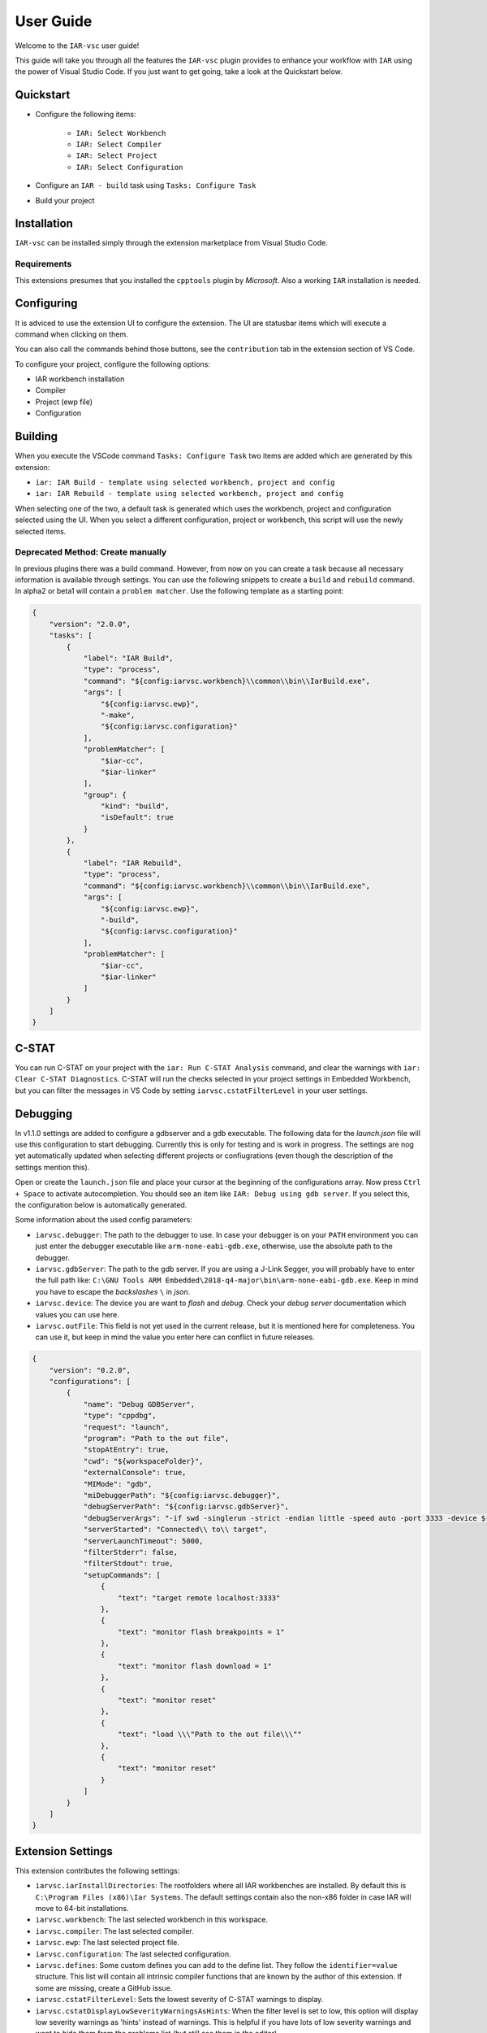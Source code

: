 .. This Source Code Form is subject to the terms of the Mozilla Public
   License, v. 2.0. If a copy of the MPL was not distributed with this
   file, You can obtain one at https://mozilla.org/MPL/2.0/.

User Guide
==========

Welcome to the ``IAR-vsc`` user guide!

This guide will take you through all the features the ``IAR-vsc`` plugin provides to enhance your workflow with ``IAR`` using the power of Visual Studio Code.
If you just want to get going, take a look at the Quickstart below.

Quickstart
----------

* Configure the following items:

    * ``IAR: Select Workbench``
    * ``IAR: Select Compiler``
    * ``IAR: Select Project``
    * ``IAR: Select Configuration``

* Configure an ``IAR - build`` task using ``Tasks: Configure Task``
* Build your project

Installation
------------

``IAR-vsc`` can be installed simply through the extension marketplace from Visual Studio Code.

Requirements
____________
This extensions presumes that you installed the ``cpptools`` plugin by  *Microsoft*. Also a working ``IAR`` installation is needed.

Configuring
-----------

It is adviced to use the extension UI to configure the extension. The UI are statusbar items which will execute a command when clicking on them.

.. image:: https://raw.githubusercontent.com/pluyckx/iar-vsc/master/Extension/images/readme/statusbar.png

You can also call the commands behind those buttons, see the ``contribution`` tab in the extension section of VS Code.

To configure your project, configure the following options:

* IAR workbench installation
* Compiler
* Project (ewp file)
* Configuration

Building
--------

When you execute the VSCode command ``Tasks: Configure Task`` two items are added which are generated by this extension:

* ``iar: IAR Build - template using selected workbench, project and config``
* ``iar: IAR Rebuild - template using selected workbench, project and config``

When selecting one of the two, a default task is generated which uses the workbench, project and configuration selected using the UI. When you select a different configuration, project or workbench, this script will use the newly selected items.

Deprecated Method: Create manually
__________________________________

In previous plugins there was a build command. However, from now on you can create a task because all necessary information is available through settings. You can use the following snippets to create a ``build`` and ``rebuild`` command. In alpha2 or beta1 will contain a ``problem matcher``. Use the following template as a starting point:

.. code-block:: json

    {
        "version": "2.0.0",
        "tasks": [
            {
                "label": "IAR Build",
                "type": "process",
                "command": "${config:iarvsc.workbench}\\common\\bin\\IarBuild.exe",
                "args": [
                    "${config:iarvsc.ewp}",
                    "-make",
                    "${config:iarvsc.configuration}"
                ],
                "problemMatcher": [
                    "$iar-cc",
                    "$iar-linker"
                ],
                "group": {
                    "kind": "build",
                    "isDefault": true
                }
            },
            {
                "label": "IAR Rebuild",
                "type": "process",
                "command": "${config:iarvsc.workbench}\\common\\bin\\IarBuild.exe",
                "args": [
                    "${config:iarvsc.ewp}",
                    "-build",
                    "${config:iarvsc.configuration}"
                ],
                "problemMatcher": [
                    "$iar-cc",
                    "$iar-linker"
                ]
            }
        ]
    }

C-STAT
------

You can run C-STAT on your project with the ``iar: Run C-STAT Analysis`` command,
and clear the warnings with ``iar: Clear C-STAT Diagnostics``. C-STAT will run the checks selected
in your project settings in Embedded Workbench, but you can filter the messages in VS Code
by setting ``iarvsc.cstatFilterLevel`` in your user settings.

Debugging
---------

In v1.1.0 settings are added to configure a gdbserver and a gdb executable. The following data for
the `launch.json` file will use this configuration to start debugging. Currently this is only for
testing and is work in progress. The settings are nog yet automatically updated when selecting
different projects or confiugrations (even though the description of the settings mention this).

Open or create the ``launch.json`` file and place your cursor at the beginning of the configurations
array. Now press ``Ctrl + Space`` to activate autocompletion. You should see an item like
``IAR: Debug using gdb server``. If you select this, the configuration below is automatically
generated.

Some information about the used config parameters:

* ``iarvsc.debugger``: The path to the debugger to use. In case your debugger is on your ``PATH``
  environment you can just enter the debugger executable like ``arm-none-eabi-gdb.exe``, otherwise,
  use the absolute path to the debugger.
* ``iarvsc.gdbServer``: The path to the gdb server. If you are using a J-Link Segger, you will
  probably have to enter the full path like: ``C:\GNU Tools ARM Embedded\2018-q4-major\bin\arm-none-eabi-gdb.exe``.
  Keep in mind you have to escape the *backslashes* ``\`` in *json*.
* ``iarvsc.device``: The device you are want to *flash* and *debug*. Check your *debug server*
  documentation which values you can use here.
* ``iarvsc.outFile``: This field is not yet used in the current release, but it is mentioned here for
  completeness. You can use it, but keep in  mind the value you enter here can conflict in future
  releases.

.. code-block:: json

    {
        "version": "0.2.0",
        "configurations": [
            {
                "name": "Debug GDBServer",
                "type": "cppdbg",
                "request": "launch",
                "program": "Path to the out file",
                "stopAtEntry": true,
                "cwd": "${workspaceFolder}",
                "externalConsole": true,
                "MIMode": "gdb",
                "miDebuggerPath": "${config:iarvsc.debugger}",
                "debugServerPath": "${config:iarvsc.gdbServer}",
                "debugServerArgs": "-if swd -singlerun -strict -endian little -speed auto -port 3333 -device ${config:iarvsc.device} -vd -strict -halt",
                "serverStarted": "Connected\\ to\\ target",
                "serverLaunchTimeout": 5000,
                "filterStderr": false,
                "filterStdout": true,
                "setupCommands": [
                    {
                        "text": "target remote localhost:3333"
                    },
                    {
                        "text": "monitor flash breakpoints = 1"
                    },
                    {
                        "text": "monitor flash download = 1"
                    },
                    {
                        "text": "monitor reset"
                    },
                    {
                        "text": "load \\\"Path to the out file\\\""
                    },
                    {
                        "text": "monitor reset"
                    }
                ]
            }
        ]
    }

Extension Settings
------------------

This extension contributes the following settings:

* ``iarvsc.iarInstallDirectories``: The rootfolders where all IAR workbenches are installed. By default this is ``C:\Program Files (x86)\Iar Systems``. The default settings contain also the non-x86 folder in case IAR will move to 64-bit installations.
* ``iarvsc.workbench``: The last selected workbench in this workspace.
* ``iarvsc.compiler``: The last selected compiler.
* ``iarvsc.ewp``: The last selected project file.
* ``iarvsc.configuration``: The last selected configuration.
* ``iarvsc.defines``: Some custom defines you can add to the define list. They follow the ``identifier=value`` structure. This list will contain all intrinsic compiler functions that are known by the author of this extension. If some are missing, create a GitHub issue.
* ``iarvsc.cstatFilterLevel``: Sets the lowest severity of C-STAT warnings to display.
* ``iarvsc.cstatDisplayLowSeverityWarningsAsHints``: When the filter level is set to low, this option will display low severity warnings as 'hints' instead of warnings. This is helpful if you have lots of low severity warnings and want to hide them from the problems list (but still see them in the editor).

An important note for the settings ``iarvsc.workbench``, ``iarvsc.compiler``, ``iarvsc.ewp``, ``iarvsc.configuration``:
Those values get overwritten by the extension when invalid values are defined or you select different values using the extension UI (the status bar items) or commands.

Advanced usage
______________

Using the settings it is possible to automate other IAR tasks. You can for instance automate flashing the device or running tests in the simulator using the generated cspy scripts. These scripts are available in the ``settings`` folder present in the same folder as you ``.ewp`` file.
